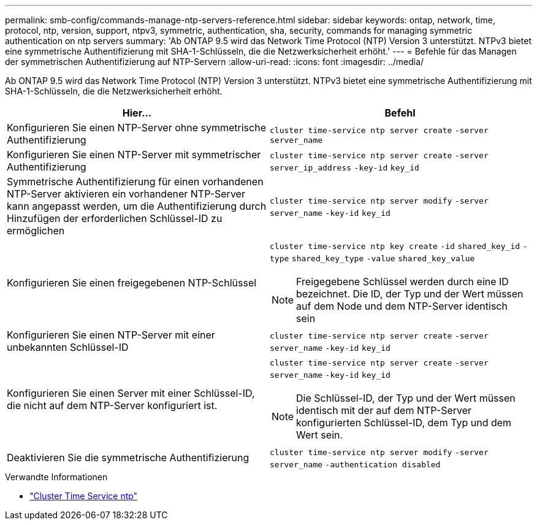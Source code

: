 ---
permalink: smb-config/commands-manage-ntp-servers-reference.html 
sidebar: sidebar 
keywords: ontap, network, time, protocol, ntp, version, support, ntpv3, symmetric, authentication, sha, security, commands for managing symmetric authentication on ntp servers 
summary: 'Ab ONTAP 9.5 wird das Network Time Protocol (NTP) Version 3 unterstützt. NTPv3 bietet eine symmetrische Authentifizierung mit SHA-1-Schlüsseln, die die Netzwerksicherheit erhöht.' 
---
= Befehle für das Managen der symmetrischen Authentifizierung auf NTP-Servern
:allow-uri-read: 
:icons: font
:imagesdir: ../media/


[role="lead"]
Ab ONTAP 9.5 wird das Network Time Protocol (NTP) Version 3 unterstützt. NTPv3 bietet eine symmetrische Authentifizierung mit SHA-1-Schlüsseln, die die Netzwerksicherheit erhöht.

|===
| Hier... | Befehl 


 a| 
Konfigurieren Sie einen NTP-Server ohne symmetrische Authentifizierung
 a| 
`cluster time-service ntp server create` `-server` `server_name`



 a| 
Konfigurieren Sie einen NTP-Server mit symmetrischer Authentifizierung
 a| 
`cluster time-service ntp server create` `-server` `server_ip_address` `-key-id` `key_id`



 a| 
Symmetrische Authentifizierung für einen vorhandenen NTP-Server aktivieren ein vorhandener NTP-Server kann angepasst werden, um die Authentifizierung durch Hinzufügen der erforderlichen Schlüssel-ID zu ermöglichen
 a| 
`cluster time-service ntp server modify` `-server` `server_name` `-key-id` `key_id`



 a| 
Konfigurieren Sie einen freigegebenen NTP-Schlüssel
 a| 
`cluster time-service ntp key create` `-id` `shared_key_id` `-type` `shared_key_type` `-value` `shared_key_value`

[NOTE]
====
Freigegebene Schlüssel werden durch eine ID bezeichnet. Die ID, der Typ und der Wert müssen auf dem Node und dem NTP-Server identisch sein

====


 a| 
Konfigurieren Sie einen NTP-Server mit einer unbekannten Schlüssel-ID
 a| 
`cluster time-service ntp server create` `-server` `server_name` `-key-id` `key_id`



 a| 
Konfigurieren Sie einen Server mit einer Schlüssel-ID, die nicht auf dem NTP-Server konfiguriert ist.
 a| 
`cluster time-service ntp server create` `-server` `server_name` `-key-id` `key_id`

[NOTE]
====
Die Schlüssel-ID, der Typ und der Wert müssen identisch mit der auf dem NTP-Server konfigurierten Schlüssel-ID, dem Typ und dem Wert sein.

====


 a| 
Deaktivieren Sie die symmetrische Authentifizierung
 a| 
`cluster time-service ntp server modify` `-server` `server_name` `-authentication disabled`

|===
.Verwandte Informationen
* link:https://docs.netapp.com/us-en/ontap-cli/search.html?q=cluster+time-service+ntp["Cluster Time Service ntp"^]

